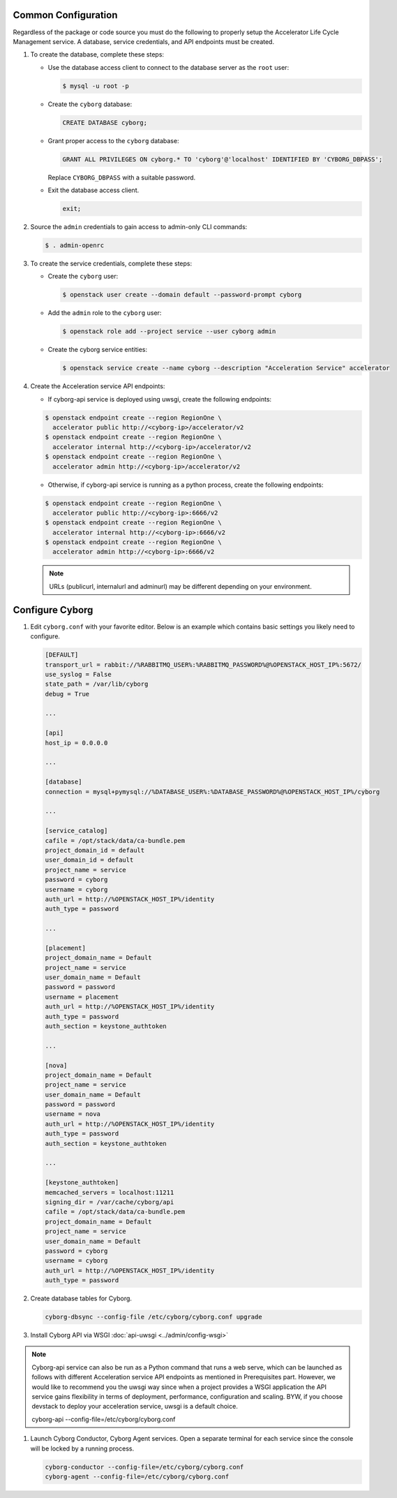 Common Configuration
--------------------

Regardless of the package or code source you must do the following
to properly setup the Accelerator Life Cycle Management service.
A database, service credentials, and API endpoints must be created.

#. To create the database, complete these steps:

   * Use the database access client to connect to the database
     server as the ``root`` user:

     .. code-block:: console

        $ mysql -u root -p
     ..

   * Create the ``cyborg`` database:

     .. code-block:: mysql

            CREATE DATABASE cyborg;
     ..

   * Grant proper access to the ``cyborg`` database:

     .. code-block:: mysql

            GRANT ALL PRIVILEGES ON cyborg.* TO 'cyborg'@'localhost' IDENTIFIED BY 'CYBORG_DBPASS';
     ..

     Replace ``CYBORG_DBPASS`` with a suitable password.

   * Exit the database access client.

     .. code-block:: mysql

            exit;
     ..

#. Source the ``admin`` credentials to gain access to
   admin-only CLI commands:

   .. code-block:: console

      $ . admin-openrc
   ..

#. To create the service credentials, complete these steps:

   * Create the ``cyborg`` user:

     .. code-block:: console

        $ openstack user create --domain default --password-prompt cyborg
     ..

   * Add the ``admin`` role to the ``cyborg`` user:

     .. code-block:: console

        $ openstack role add --project service --user cyborg admin
     ..

   * Create the cyborg service entities:

     .. code-block:: console

        $ openstack service create --name cyborg --description "Acceleration Service" accelerator
     ..

#. Create the Acceleration service API endpoints:

   * If cyborg-api service is deployed using uwsgi, create the following
     endpoints:

   .. code-block:: console

      $ openstack endpoint create --region RegionOne \
        accelerator public http://<cyborg-ip>/accelerator/v2
      $ openstack endpoint create --region RegionOne \
        accelerator internal http://<cyborg-ip>/accelerator/v2
      $ openstack endpoint create --region RegionOne \
        accelerator admin http://<cyborg-ip>/accelerator/v2
   ..

   * Otherwise, if cyborg-api service is running as a python process, create
     the following endpoints:

   .. code-block:: console

      $ openstack endpoint create --region RegionOne \
        accelerator public http://<cyborg-ip>:6666/v2
      $ openstack endpoint create --region RegionOne \
        accelerator internal http://<cyborg-ip>:6666/v2
      $ openstack endpoint create --region RegionOne \
        accelerator admin http://<cyborg-ip>:6666/v2
   ..

   .. note::

      URLs (publicurl, internalurl and adminurl) may be different
      depending on your environment.

   ..

Configure Cyborg
-----------------

#.  Edit ``cyborg.conf`` with your favorite editor. Below is an example
    which contains basic settings you likely need to configure.

    .. code-block:: ini

        [DEFAULT]
        transport_url = rabbit://%RABBITMQ_USER%:%RABBITMQ_PASSWORD%@%OPENSTACK_HOST_IP%:5672/
        use_syslog = False
        state_path = /var/lib/cyborg
        debug = True

        ...

        [api]
        host_ip = 0.0.0.0

        ...

        [database]
        connection = mysql+pymysql://%DATABASE_USER%:%DATABASE_PASSWORD%@%OPENSTACK_HOST_IP%/cyborg

        ...

        [service_catalog]
        cafile = /opt/stack/data/ca-bundle.pem
        project_domain_id = default
        user_domain_id = default
        project_name = service
        password = cyborg
        username = cyborg
        auth_url = http://%OPENSTACK_HOST_IP%/identity
        auth_type = password

        ...

        [placement]
        project_domain_name = Default
        project_name = service
        user_domain_name = Default
        password = password
        username = placement
        auth_url = http://%OPENSTACK_HOST_IP%/identity
        auth_type = password
        auth_section = keystone_authtoken

        ...

        [nova]
        project_domain_name = Default
        project_name = service
        user_domain_name = Default
        password = password
        username = nova
        auth_url = http://%OPENSTACK_HOST_IP%/identity
        auth_type = password
        auth_section = keystone_authtoken

        ...

        [keystone_authtoken]
        memcached_servers = localhost:11211
        signing_dir = /var/cache/cyborg/api
        cafile = /opt/stack/data/ca-bundle.pem
        project_domain_name = Default
        project_name = service
        user_domain_name = Default
        password = cyborg
        username = cyborg
        auth_url = http://%OPENSTACK_HOST_IP%/identity
        auth_type = password

    ..

#.  Create database tables for Cyborg.

    .. code-block:: console

        cyborg-dbsync --config-file /etc/cyborg/cyborg.conf upgrade
    ..

#.  Install Cyborg API via WSGI :doc:`api-uwsgi <../admin/config-wsgi>`

.. note::

       Cyborg-api service can also be run as a Python command that
       runs a web serve, which can be launched as follows with different
       Acceleration service API endpoints as mentioned in Prerequisites part.
       However, we would like to recommend you the uwsgi way since when a
       project provides a WSGI application the API service gains
       flexibility in terms of deployment, performance, configuration
       and scaling. BYW, if you choose devstack to deploy your acceleration
       service, uwsgi is a default choice.

       cyborg-api --config-file=/etc/cyborg/cyborg.conf

#.  Launch Cyborg Conductor, Cyborg Agent services. Open a separate
    terminal for each service since the console will be locked by
    a running process.

    .. code-block:: console

        cyborg-conductor --config-file=/etc/cyborg/cyborg.conf
        cyborg-agent --config-file=/etc/cyborg/cyborg.conf
    ..
